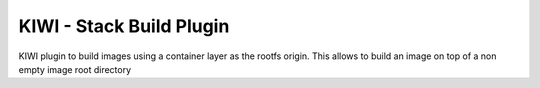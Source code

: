 KIWI - Stack Build Plugin
=========================

.. |GitHub CI Action| image:: https://github.com/OSInside/kiwi-stackbuild-plugin/workflows/CILint/badge.svg
   :target: https://github.com/OSInside/kiwi-stackbuild-plugin/actions

|GitHub CI Action|

KIWI plugin to build images using a container layer as the rootfs
origin. This allows to build an image on top of a non empty
image root directory
